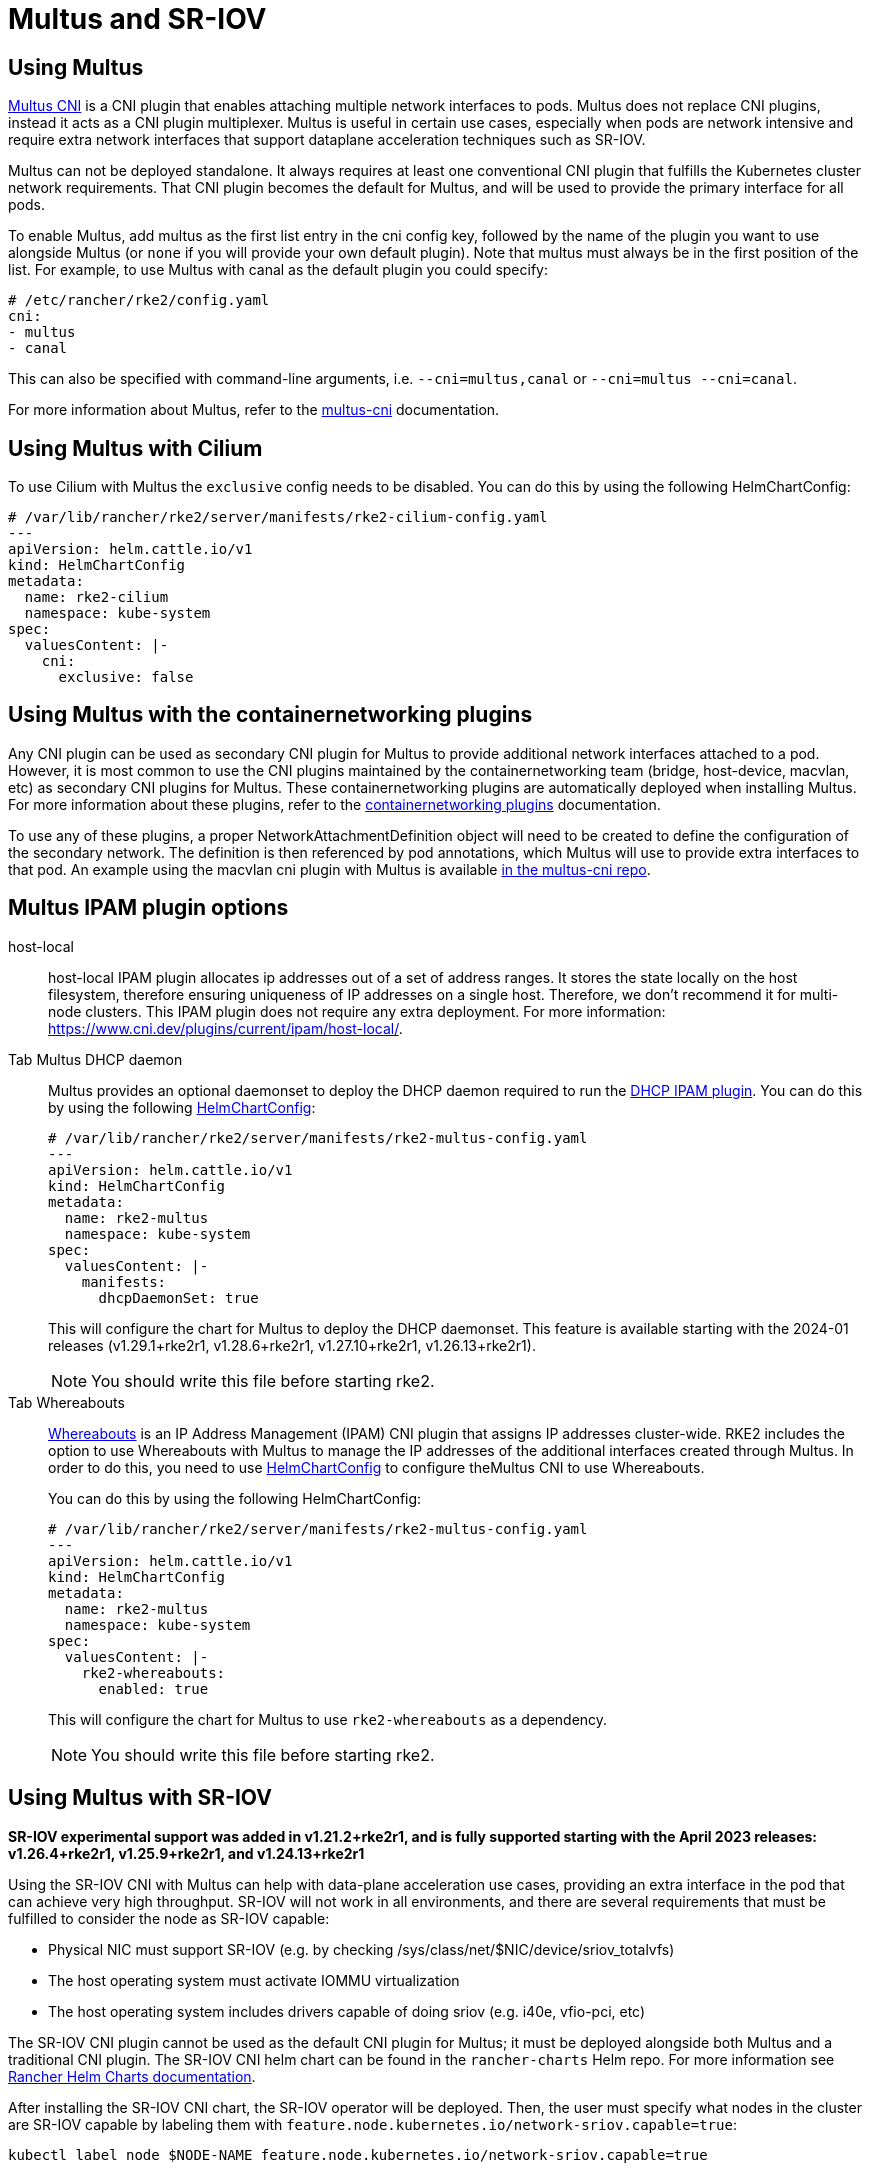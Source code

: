 = Multus and SR-IOV

== Using Multus

https://github.com/k8snetworkplumbingwg/multus-cni[Multus CNI] is a CNI plugin that enables attaching multiple network interfaces to pods. Multus does not replace CNI plugins, instead it acts as a CNI plugin multiplexer. Multus is useful in certain use cases, especially when pods are network intensive and require extra network interfaces that support dataplane acceleration techniques such as SR-IOV.

Multus can not be deployed standalone. It always requires at least one conventional CNI plugin that fulfills the Kubernetes cluster network requirements. That CNI plugin becomes the default for Multus, and will be used to provide the primary interface for all pods.

To enable Multus, add multus as the first list entry in the cni config key, followed by the name of the plugin you want to use alongside Multus (or `none` if you will provide your own default plugin). Note that multus must always be in the first position of the list. For example, to use Multus with canal as the default plugin you could specify:

[,yaml]
----
# /etc/rancher/rke2/config.yaml
cni:
- multus
- canal
----

This can also be specified with command-line arguments, i.e. `--cni=multus,canal` or `--cni=multus --cni=canal`.

For more information about Multus, refer to the https://github.com/k8snetworkplumbingwg/multus-cni/tree/master/docs[multus-cni] documentation.

== Using Multus with Cilium

To use Cilium with Multus the `exclusive` config needs to be disabled.
You can do this by using the following HelmChartConfig:

[,yaml]
----
# /var/lib/rancher/rke2/server/manifests/rke2-cilium-config.yaml
---
apiVersion: helm.cattle.io/v1
kind: HelmChartConfig
metadata:
  name: rke2-cilium
  namespace: kube-system
spec:
  valuesContent: |-
    cni:
      exclusive: false
----

== Using Multus with the containernetworking plugins

Any CNI plugin can be used as secondary CNI plugin for Multus to provide additional network interfaces attached to a pod. However, it is most common to use the CNI plugins maintained by the containernetworking team (bridge, host-device, macvlan, etc) as secondary CNI plugins for Multus. These containernetworking plugins are automatically deployed when installing Multus. For more information about these plugins, refer to the https://www.cni.dev/plugins/current[containernetworking plugins] documentation.

To use any of these plugins, a proper NetworkAttachmentDefinition object will need to be created to define the configuration of the secondary network. The definition is then referenced by pod annotations, which Multus will use to provide extra interfaces to that pod. An example using the macvlan cni plugin with Multus is available https://github.com/k8snetworkplumbingwg/multus-cni/blob/master/docs/quickstart.md#storing-a-configuration-as-a-custom-resource[in the multus-cni repo].

== Multus IPAM plugin options

[tabs,sync-group-id=MultusIPAMplugins]
====
host-local::
+
host-local IPAM plugin allocates ip addresses out of a set of address ranges. It stores the state locally on the host filesystem, therefore ensuring uniqueness of IP addresses on a single host. Therefore, we don't recommend it for multi-node clusters. This IPAM plugin does not require any extra deployment. For more information: https://www.cni.dev/plugins/current/ipam/host-local/. 

Tab Multus DHCP daemon::
+
--
Multus provides an optional daemonset to deploy the DHCP daemon required to run the https://www.cni.dev/plugins/current/ipam/dhcp/[DHCP IPAM plugin]. You can do this by using the following xref:../helm.adoc#_customizing_packaged_components_with_helmchartconfig[HelmChartConfig]:

[,yaml]
----
# /var/lib/rancher/rke2/server/manifests/rke2-multus-config.yaml
---
apiVersion: helm.cattle.io/v1
kind: HelmChartConfig
metadata:
  name: rke2-multus
  namespace: kube-system
spec:
  valuesContent: |-
    manifests:
      dhcpDaemonSet: true
----

This will configure the chart for Multus to deploy the DHCP daemonset. This feature is available starting with the 2024-01 releases (v1.29.1+rke2r1, v1.28.6+rke2r1, v1.27.10+rke2r1, v1.26.13+rke2r1). 

[NOTE] 
You should write this file before starting rke2. 
--

Tab Whereabouts::
+
--
https://github.com/k8snetworkplumbingwg/whereabouts[Whereabouts] is an IP Address Management (IPAM) CNI plugin that assigns IP addresses cluster-wide. RKE2 includes the option to use Whereabouts with Multus to manage the IP addresses of the additional interfaces created through Multus. In order to do this, you need to use xref:../helm.adoc#_customizing_packaged_components_with_helmchartconfig[HelmChartConfig] to configure theMultus CNI to use Whereabouts. 

You can do this by using the following HelmChartConfig:

[,yaml]
----
# /var/lib/rancher/rke2/server/manifests/rke2-multus-config.yaml
---
apiVersion: helm.cattle.io/v1
kind: HelmChartConfig
metadata:
  name: rke2-multus
  namespace: kube-system
spec:
  valuesContent: |-
    rke2-whereabouts:
      enabled: true
----

This will configure the chart for Multus to use `rke2-whereabouts` as a dependency. 

[NOTE]
You should write this file before starting rke2.
--
====

== Using Multus with SR-IOV

*SR-IOV experimental support was added in v1.21.2+rke2r1, and is fully supported starting with the April 2023 releases: v1.26.4+rke2r1, v1.25.9+rke2r1, and v1.24.13+rke2r1*

Using the SR-IOV CNI with Multus can help with data-plane acceleration use cases, providing an extra interface in the pod that can achieve very high throughput. SR-IOV will not work in all environments, and there are several requirements
that must be fulfilled to consider the node as SR-IOV capable:

* Physical NIC must support SR-IOV (e.g. by checking /sys/class/net/$NIC/device/sriov_totalvfs)
* The host operating system must activate IOMMU virtualization
* The host operating system includes drivers capable of doing sriov (e.g. i40e, vfio-pci, etc)

The SR-IOV CNI plugin cannot be used as the default CNI plugin for Multus; it must be deployed alongside both Multus and a traditional CNI plugin. The SR-IOV CNI helm chart can be found in the `rancher-charts` Helm repo. For more information see https://ranchermanager.docs.rancher.com/pages-for-subheaders/helm-charts-in-rancher[Rancher Helm Charts documentation].

After installing the SR-IOV CNI chart, the SR-IOV operator will be deployed. Then, the user must specify what nodes in the cluster are SR-IOV capable by labeling them with `feature.node.kubernetes.io/network-sriov.capable=true`:

[,bash]
----
kubectl label node $NODE-NAME feature.node.kubernetes.io/network-sriov.capable=true
----

Once labeled, the sriov-network-config Daemonset will deploy a pod to the node to collect information about the network interfaces. That information is available through the `sriovnetworknodestates` Custom Resource Definition. A couple of
minutes after the deployment, there will be one `sriovnetworknodestates` resource per node, with the name of the node as the resource name.

NOTE: the SR-IOV CNI chart from `rancher-charts` now includes the `node-feature-discovery` chart as an automatic dependency. This chart deploys a small daemonset that automatically labels each node based on the capabilities detected on that node. This works for both hardware and software features. In particular, `node-feature-discovery` can automatically add the label `feature.node.kubernetes.io/network-sriov.capable=true` when it detects a compatible node.
For more information, see the https://kubernetes-sigs.github.io/node-feature-discovery/v0.11/get-started/introduction.html[NFD documentation].

However, the latest versions of the sriov-network-operator also include a whitelist of supported hardware so sriov will actually be available only with the NICs on https://github.com/k8snetworkplumbingwg/sriov-network-operator/blob/master/doc/supported-hardware.md[that list]. If you want to use the SR-IOV CNI with a NIC that is not on the list, you will need to update the `supported-nic-ids` configMap yourself.

For more information about how to use the SR-IOV operator, please refer to https://github.com/k8snetworkplumbingwg/sriov-network-operator/blob/master/doc/quickstart.md#configuration[sriov-network-operator].
